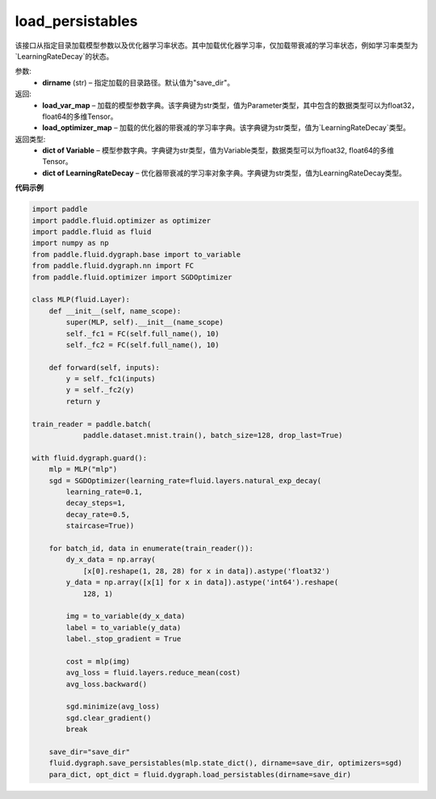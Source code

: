 .. _cn_api_fluid_dygraph_load_persistables:

load_persistables
-------------------------------

.. py:function:: paddle.fluid.dygraph.load_persistables(dirname='save_dir')

该接口从指定目录加载模型参数以及优化器学习率状态。其中加载优化器学习率，仅加载带衰减的学习率状态，例如学习率类型为`LearningRateDecay`的状态。


参数:
    - **dirname**  (str) – 指定加载的目录路径。默认值为"save_dir"。


返回:
    - **load_var_map**  – 加载的模型参数字典。该字典键为str类型，值为Parameter类型，其中包含的数据类型可以为float32，float64的多维Tensor。
    - **load_optimizer_map**  – 加载的优化器的带衰减的学习率字典。该字典键为str类型，值为`LearningRateDecay`类型。

返回类型:   
    - **dict of Variable** – 模型参数字典。字典键为str类型，值为Variable类型，数据类型可以为float32, float64的多维Tensor。
    - **dict of LearningRateDecay** – 优化器带衰减的学习率对象字典。字典键为str类型，值为LearningRateDecay类型。

  
**代码示例**

.. code-block:: python

    import paddle
    import paddle.fluid.optimizer as optimizer
    import paddle.fluid as fluid
    import numpy as np
    from paddle.fluid.dygraph.base import to_variable
    from paddle.fluid.dygraph.nn import FC
    from paddle.fluid.optimizer import SGDOptimizer

    class MLP(fluid.Layer):
        def __init__(self, name_scope):
            super(MLP, self).__init__(name_scope)
            self._fc1 = FC(self.full_name(), 10)
            self._fc2 = FC(self.full_name(), 10)

        def forward(self, inputs):
            y = self._fc1(inputs)
            y = self._fc2(y)
            return y

    train_reader = paddle.batch(
                paddle.dataset.mnist.train(), batch_size=128, drop_last=True)

    with fluid.dygraph.guard():
        mlp = MLP("mlp")
        sgd = SGDOptimizer(learning_rate=fluid.layers.natural_exp_decay(
            learning_rate=0.1,
            decay_steps=1,
            decay_rate=0.5,
            staircase=True))

        for batch_id, data in enumerate(train_reader()):
            dy_x_data = np.array(
                [x[0].reshape(1, 28, 28) for x in data]).astype('float32')
            y_data = np.array([x[1] for x in data]).astype('int64').reshape(
                128, 1)

            img = to_variable(dy_x_data)
            label = to_variable(y_data)
            label._stop_gradient = True

            cost = mlp(img)
            avg_loss = fluid.layers.reduce_mean(cost)
            avg_loss.backward()

            sgd.minimize(avg_loss)
            sgd.clear_gradient()
            break
        
        save_dir="save_dir"
        fluid.dygraph.save_persistables(mlp.state_dict(), dirname=save_dir, optimizers=sgd)
        para_dict, opt_dict = fluid.dygraph.load_persistables(dirname=save_dir)

